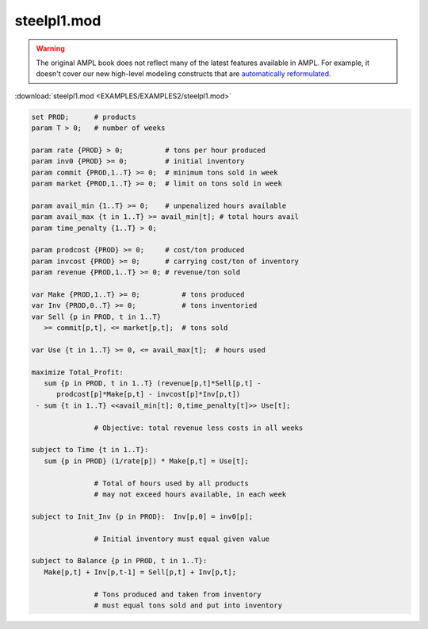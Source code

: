 steelpl1.mod
============


.. warning::
    The original AMPL book does not reflect many of the latest features available in AMPL.
    For example, it doesn't cover our new high-level modeling constructs that are `automatically reformulated <https://mp.ampl.com/model-guide.html>`_.

:download:`steelpl1.mod <EXAMPLES/EXAMPLES2/steelpl1.mod>`

.. code-block:: ampl

    set PROD;      # products
    param T > 0;   # number of weeks
    
    param rate {PROD} > 0;          # tons per hour produced
    param inv0 {PROD} >= 0;         # initial inventory
    param commit {PROD,1..T} >= 0;  # minimum tons sold in week
    param market {PROD,1..T} >= 0;  # limit on tons sold in week
    
    param avail_min {1..T} >= 0;    # unpenalized hours available
    param avail_max {t in 1..T} >= avail_min[t]; # total hours avail
    param time_penalty {1..T} > 0;
    
    param prodcost {PROD} >= 0;     # cost/ton produced
    param invcost {PROD} >= 0;      # carrying cost/ton of inventory
    param revenue {PROD,1..T} >= 0; # revenue/ton sold
    
    var Make {PROD,1..T} >= 0;          # tons produced
    var Inv {PROD,0..T} >= 0;           # tons inventoried
    var Sell {p in PROD, t in 1..T} 
       >= commit[p,t], <= market[p,t];  # tons sold
    
    var Use {t in 1..T} >= 0, <= avail_max[t];  # hours used
    
    maximize Total_Profit: 
       sum {p in PROD, t in 1..T} (revenue[p,t]*Sell[p,t] -
          prodcost[p]*Make[p,t] - invcost[p]*Inv[p,t])
     - sum {t in 1..T} <<avail_min[t]; 0,time_penalty[t]>> Use[t];
    
                   # Objective: total revenue less costs in all weeks
    
    subject to Time {t in 1..T}:  
       sum {p in PROD} (1/rate[p]) * Make[p,t] = Use[t];
    
                   # Total of hours used by all products
                   # may not exceed hours available, in each week
    
    subject to Init_Inv {p in PROD}:  Inv[p,0] = inv0[p];
    
                   # Initial inventory must equal given value
    
    subject to Balance {p in PROD, t in 1..T}:
       Make[p,t] + Inv[p,t-1] = Sell[p,t] + Inv[p,t];
    
                   # Tons produced and taken from inventory
                   # must equal tons sold and put into inventory
